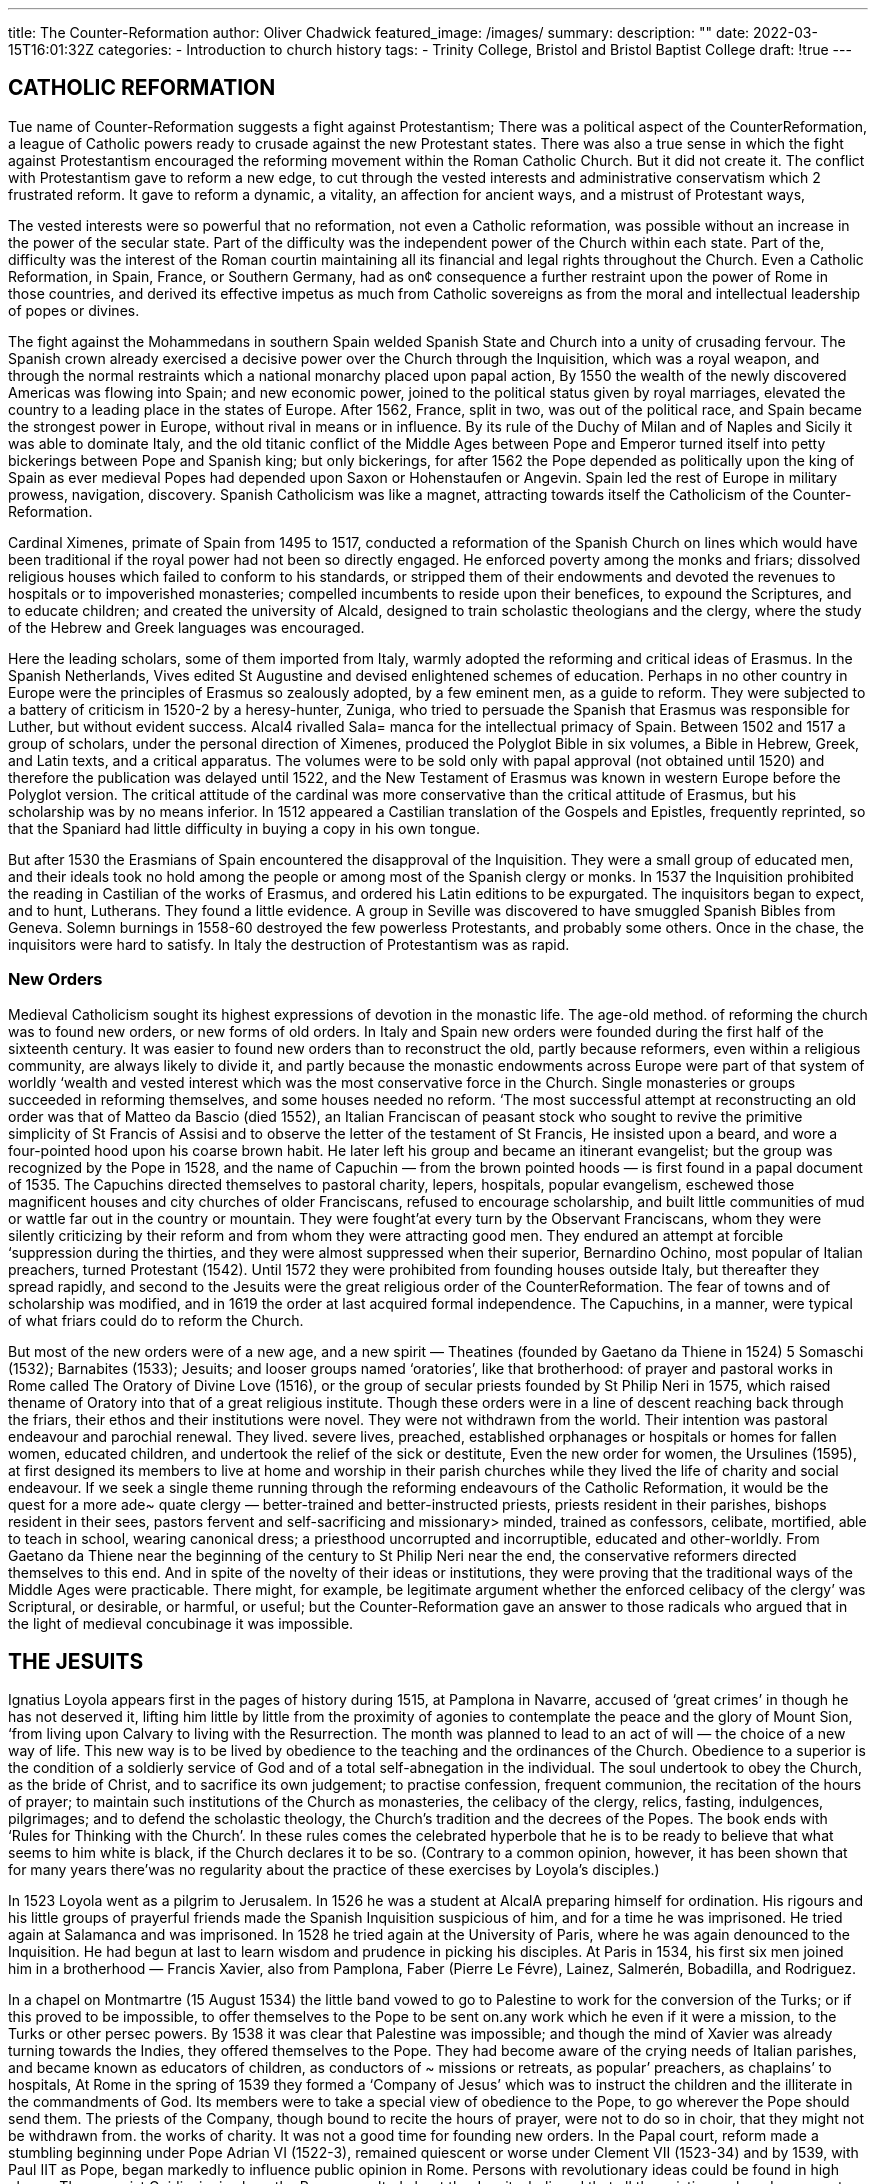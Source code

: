 ---
title: The Counter-Reformation
author: Oliver Chadwick
featured_image: /images/
summary: 
description: ""
date: 2022-03-15T16:01:32Z
categories: 
  - Introduction to church history
tags:
  - Trinity College, Bristol and Bristol Baptist College
draft: !true
---

## CATHOLIC REFORMATION

Tue name of Counter-Reformation suggests a fight against
Protestantism; There was a political aspect of the CounterReformation, a league of Catholic powers ready to crusade
against the new Protestant states. There was also a true
sense in which the fight against Protestantism encouraged
the reforming movement within the Roman Catholic
Church. But it did not create it. The conflict with Protestantism gave to reform a new edge, to cut through the vested
interests and administrative conservatism which 2
frustrated reform. It gave to reform a dynamic, a vitality, an
affection for ancient ways, and a mistrust of Protestant ways,

The vested interests were so powerful that no reformation,
not even a Catholic reformation, was possible without an
increase in the power of the secular state. Part of the difficulty was the independent power of the Church within each
state. Part of the, difficulty was the interest of the Roman
courtin maintaining all its financial and legal rights throughout the Church. Even a Catholic Reformation, in Spain,
France, or Southern Germany, had as on¢ consequence a
further restraint upon the power of Rome in those countries,
and derived its effective impetus as much from Catholic
sovereigns as from the moral and intellectual leadership of
popes or divines.

The fight against the Mohammedans in southern Spain
welded Spanish State and Church into a unity of crusading
fervour. The Spanish crown already exercised a decisive
power over the Church through the Inquisition, which was
a royal weapon, and through the normal restraints which a
national monarchy placed upon papal action, By 1550 the
wealth of the newly discovered Americas was flowing into
Spain; and new economic power, joined to the political
status given by royal marriages, elevated the country to a
leading place in the states of Europe. After 1562, France,
split in two, was out of the political race, and Spain became
the strongest power in Europe, without rival in means or
in influence. By its rule of the Duchy of Milan and of
Naples and Sicily it was able to dominate Italy, and the old
titanic conflict of the Middle Ages between Pope and
Emperor turned itself into petty bickerings between Pope
and Spanish king; but only bickerings, for after 1562 the
Pope depended as politically upon the king of Spain as ever
medieval Popes had depended upon Saxon or Hohenstaufen
or Angevin. Spain led the rest of Europe in military prowess, navigation, discovery. Spanish Catholicism was like a
magnet, attracting towards itself the Catholicism of the
Counter-Reformation.

Cardinal Ximenes, primate of Spain from 1495 to 1517,
conducted a reformation of the Spanish Church on lines
which would have been traditional if the royal power had
not been so directly engaged. He enforced poverty among
the monks and friars; dissolved religious houses which failed
to conform to his standards, or stripped them of their endowments and devoted the revenues to hospitals or to impoverished monasteries; compelled incumbents to reside
upon their benefices, to expound the Scriptures, and to educate children; and created the university of Alcald, designed
to train scholastic theologians and the clergy, where the
study of the Hebrew and Greek languages was encouraged.

Here the leading scholars, some of them imported from
Italy, warmly adopted the reforming and critical ideas of
Erasmus. In the Spanish Netherlands, Vives edited St
Augustine and devised enlightened schemes of education.
Perhaps in no other country in Europe were the principles
of Erasmus so zealously adopted, by a few eminent men, as
a guide to reform. They were subjected to a battery of
criticism in 1520-2 by a heresy-hunter, Zuniga, who tried
to persuade the Spanish that Erasmus was responsible for
Luther, but without evident success. Alcal4 rivalled Sala=
manca for the intellectual primacy of Spain. Between 1502
and 1517 a group of scholars, under the personal direction
of Ximenes, produced the Polyglot Bible in six volumes, a
Bible in Hebrew, Greek, and Latin texts, and a critical
apparatus. The volumes were to be sold only with papal
approval (not obtained until 1520) and therefore the publication was delayed until 1522, and the New Testament of
Erasmus was known in western Europe before the Polyglot
version. The critical attitude of the cardinal was more conservative than the critical attitude of Erasmus, but his
scholarship was by no means inferior. In 1512 appeared a
Castilian translation of the Gospels and Epistles, frequently
reprinted, so that the Spaniard had little difficulty in buying
a copy in his own tongue.

But after 1530 the Erasmians of Spain encountered the
disapproval of the Inquisition. They were a small group of
educated men, and their ideals took no hold among the
people or among most of the Spanish clergy or monks. In
1537 the Inquisition prohibited the reading in Castilian
of the works of Erasmus, and ordered his Latin editions to
be expurgated. The inquisitors began to expect, and to hunt,
Lutherans. They found a little evidence. A group in Seville
was discovered to have smuggled Spanish Bibles from
Geneva. Solemn burnings in 1558-60 destroyed the few
powerless Protestants, and probably some others. Once in
the chase, the inquisitors were hard to satisfy. In Italy the
destruction of Protestantism was as rapid.

### New Orders

Medieval Catholicism sought its highest expressions of
devotion in the monastic life. The age-old method. of reforming the church was to found new orders, or new forms
of old orders. In Italy and Spain new orders were founded
during the first half of the sixteenth century. It was easier to
found new orders than to reconstruct the old, partly because
reformers, even within a religious community, are always
likely to divide it, and partly because the monastic endowments across Europe were part of that system of worldly
‘wealth and vested interest which was the most conservative
force in the Church. Single monasteries or groups succeeded
in reforming themselves, and some houses needed no reform.
‘The most successful attempt at reconstructing an old order
was that of Matteo da Bascio (died 1552), an Italian Franciscan of peasant stock who sought to revive the primitive
simplicity of St Francis of Assisi and to observe the letter of
the testament of St Francis, He insisted upon a beard, and
wore a four-pointed hood upon his coarse brown habit. He
later left his group and became an itinerant evangelist; but
the group was recognized by the Pope in 1528, and the
name of Capuchin — from the brown pointed hoods — is
first found in a papal document of 1535. The Capuchins
directed themselves to pastoral charity, lepers, hospitals,
popular evangelism, eschewed those magnificent houses and
city churches of older Franciscans, refused to encourage
scholarship, and built little communities of mud or wattle
far out in the country or mountain. They were fought’at
every turn by the Observant Franciscans, whom they were
silently criticizing by their reform and from whom they were
attracting good men. They endured an attempt at forcible
‘suppression during the thirties, and they were almost suppressed when their superior, Bernardino Ochino, most
popular of Italian preachers, turned Protestant (1542).
Until 1572 they were prohibited from founding houses outside
Italy, but thereafter they spread rapidly, and second to the
Jesuits were the great religious order of the CounterReformation. The fear of towns and of scholarship was
modified, and in 1619 the order at last acquired formal
independence. The Capuchins, in a manner, were typical of
what friars could do to reform the Church.

But most of the new orders were of a new age, and a new
spirit — Theatines (founded by Gaetano da Thiene in 1524) 5
Somaschi (1532); Barnabites (1533); Jesuits; and looser
groups named ‘oratories’, like that brotherhood: of prayer
and pastoral works in Rome called The Oratory of Divine
Love (1516), or the group of secular priests founded by St
Philip Neri in 1575, which raised thename of Oratory into
that of a great religious institute. Though these orders were
in a line of descent reaching back through the friars, their
ethos and their institutions were novel. They were not withdrawn from the world. Their intention was pastoral endeavour and parochial renewal. They lived. severe lives,
preached, established orphanages or hospitals or homes for
fallen women, educated children, and undertook the relief
of the sick or destitute, Even the new order for women, the
Ursulines (1595), at first designed its members to live at
home and worship in their parish churches while they lived
the life of charity and social endeavour. If we seek a single
theme running through the reforming endeavours of the
Catholic Reformation, it would be the quest for a more ade~
quate clergy — better-trained and better-instructed priests,
priests resident in their parishes, bishops resident in their
sees, pastors fervent and self-sacrificing and missionary>
minded, trained as confessors, celibate, mortified, able to
teach in school, wearing canonical dress; a priesthood uncorrupted and incorruptible, educated and other-worldly.
From Gaetano da Thiene near the beginning of the century
to St Philip Neri near the end, the conservative reformers
directed themselves to this end. And in spite of the novelty
of their ideas or institutions, they were proving that the
traditional ways of the Middle Ages were practicable. There
might, for example, be legitimate argument whether the
enforced celibacy of the clergy’ was Scriptural, or desirable,
or harmful, or useful; but the Counter-Reformation gave an
answer to those radicals who argued that in the light of
medieval concubinage it was impossible.

## THE JESUITS

Ignatius Loyola appears first in the pages of history during
1515, at Pamplona in Navarre, accused of ‘great crimes’ in
though he has not deserved it, lifting him little by little from
the proximity of agonies to contemplate the peace and the
glory of Mount Sion, ‘from living upon Calvary to living
with the Resurrection. The month was planned to lead to an
act of will — the choice of a new way of life. This new way is
to be lived by obedience to the teaching and the ordinances
of the Church. Obedience to a superior is the condition of a
soldierly service of God and of a total self-abnegation in the
individual. The soul undertook to obey the Church, as the
bride of Christ, and to sacrifice its own judgement; to practise confession, frequent communion, the recitation of the
hours of prayer; to maintain such institutions of the Church
as monasteries, the celibacy of the clergy, relics, fasting,
indulgences, pilgrimages; and to defend the scholastic theology, the Church’s tradition and the decrees of the Popes.
The book ends with ‘Rules for Thinking with the Church’.
In these rules comes the celebrated hyperbole that he is to
be ready to believe that what seems to him white is black,
if the Church declares it to be so. (Contrary to a common
opinion, however, it has been shown that for many years
there'was no regularity about the practice of these exercises
by Loyola’s disciples.)

In 1523 Loyola went as a pilgrim to Jerusalem. In 1526
he was a student at AlcalA preparing himself for ordination.
His rigours and his little groups of prayerful friends made
the Spanish Inquisition suspicious of him, and for a time he
was imprisoned. He tried again at Salamanca and was
imprisoned. In 1528 he tried again at the University of
Paris, where he was again denounced to the Inquisition. He
had begun at last to learn wisdom and prudence in picking
his disciples. At Paris in 1534, his first six men joined him
in a brotherhood — Francis Xavier, also from Pamplona,
Faber (Pierre Le Févre), Lainez, Salmerén, Bobadilla,
and Rodriguez.

In a chapel on Montmartre (15 August 1534) the little
band vowed to go to Palestine to work for the conversion of
the Turks; or if this proved to be impossible, to offer themselves to the Pope to be sent on.any work which he
even if it were a mission, to the Turks or other persec
powers. By 1538 it was clear that Palestine was impossible;
and though the mind of Xavier was already turning towards
the Indies, they offered themselves to the Pope. They had
become aware of the crying needs of Italian parishes, and
became known as educators of children, as conductors of ~
missions or retreats, as popular’ preachers, as chaplains’ to
hospitals, At Rome in the spring of 1539 they formed a
‘Company of Jesus’ which was to instruct the children and
the illiterate in the commandments of God. Its members
were to take a special view of obedience to the Pope, to go
wherever the Pope should send them. The priests of the
Company, though bound to recite the hours of prayer, were
not to do so in choir, that they might not be withdrawn from.
the works of charity.
It was not a good time for founding new orders. In the
Papal court, reform made a stumbling beginning under
Pope Adrian VI (1522-3), remained quiescent or worse
under Clement VII (1523-34) and by 1539, with Paul IIT
as Pope, began markedly to influence public opinion in
Rome. Persons with revolutionary ideas could be found in
high places. The canonist Guidiccioni, whom the Pope
consulted about the Jesuits, believed that all the existing
male orders except four (perhaps except one) should be ©
suppressed, At last, on 27 September 1540, the Society was
established by a Bull entitled Regimini militantis ecclesiae,

The Society was in’ no sense designed to be a weapon for
fighting the Protestants. Nor at first had it any reputation
for intransigence. The Bull of 1540 declared its object to be
the propagation of the faith, and the phrase ‘propagation
and defence’ of the faith was not added till 1550. Nor was it
in origin an autocratic society. Ignatius himself was less
autocratic by temperament than John Wesley. But between
1540 and 1555 the Society grew so rapidly in numbers,
influence, and range of activities that it could only be
directed, perhaps could only have been held together, by a
strong hand at the centre. And’ while Ignatius was not
temperamentally an autocrat, and would probably have
been content if another had governed the society which he
had founded, he stamped it with his own religious ideals
and therefore with the virtue of obedience at the centre of
its devotional life. The rule of obedience taught in The
Spiritual Exercises was not new. It may be paralleled in the
rules of St Francis of Assisi, and its origins go back to the’
Rule of St Benedict and beyond. Yet he succeeded in imparting into his Society an atmosphere of religious obedience
which easily fitted the autocratic constitution desirable for
practical reasons, and which culminated in the special
promise of obedience made to the Pope by fully professed
members of the Society.

They intended to be a society of priests ministering to the
heathen and the poor, and especially educating the children
or the illiterate. Ignatius spent much energy in resisting the
tendency of his more devotional followers to turn the
society into a conventional, even amore contemplative, order.
They established orphanages, houses for prostitutes, schools,
centres of poor relief, in Sicily even a kind of banking
institute for destitute peasants. Others among the new
orders modified the obligation of the religious to say the
offices in choir, but Ignatius carried this to a revolutionary
abolition. There should be no common recitation of the
office; thus the oldest obligation of the monastic community
disappeared.

It is interesting to observe the balance with which the
mature Ignatius, once a zealot and ascetic extremist, ruled
his order. Though he maintained a severe and austere life
for himself, he would allow no one to practise discipline so
strenuously as to harm his health. He would even force
some young ascetic, discovered to have been fasting beyond
the rule, to eat a meal in his presence. His men were to be
fit for hard work in the world. The success of the Jesuits
sprang largely from this readiness to adjust the old ideals of
the monks to the needs of the new generation.

The hierarchy of the order was complex. The novitiate,
lasted two years instead of one, and was different from the
old enclosed novitiates in containing a period of work ina
hospital and a barefoot pilgrimage. Then the novice took
the simple vows of poverty, obedience, and chastity, and
passed into the ‘scholasticate’, where he received a severe
course of higher education, and might be received-at the end
into full profession of vows and membership of the Society.
If received, he could later be allowed to take a fourth vow,
that of personal obedience to the Pope; and those ‘professed
of the fourth vow’ were the governing body of the Society.
They were not numerous — in 1556 they were only 43 in
number, out of 1,000 members. This governing body was
summoned only to elect a General or at the will of the
General (except in exceptional circumstances where the
General was insane or incapable), and the General: held
office for life, restricted only by the advice of four elected
assistants. The constitution in theory attributed no more
power to the General, and exacted no more obedience from
the fathers, than some medieval orders. But the old abbot
had been limited by custom and enclosure and a body of
tradition and a written rule, whereas the Jesuit General was
administering a new body which needed strong government
to control its rapid expansion and harmonize its various
activities.

Their work became diverse as their numbers grew. The
mission to the heathen was not allowed to drop — perhaps,
indeed, it always remained as primary to the Society as
were the struggles against the heretics. On 7 April 1541
Francis Xavier, with three Jesuit companions, embarked at
Lisbon for the Indies. He was the first of a long line of
missionaries to the Indies and the Americas.

In 1540 the Society was still a little group, primarily for
education and pastoral work among the poor. By 1556,
when Ignatius died, it had more than 1,000 members and
had become one of the powerful forces in the Catholic
world, by its ministry not to the poor but to the upper ranks.
This happened chiefly through its hold upon higher education. It began by teaching the urchins of the Roman slums.
It ended by teaching princes and princesses.

The Franciscans had begun by a ministry to the poor and
had soon produced professors at the university. The parallel
extension of the Jesuit work was less of a change than among
the Franciscans. Education of children, to be effective, must
lead them upwards. The primary school cannot be efficient
unless the secondary school is efficient, and the secondary
school will not be efficient unless the university is efficient.
The first Jesuit secondary school was opened at Messina in
1548. The good sense of Ignatius exacted modern methods,
fresh air and exercise, admirable teaching of Latin in the
spirit of the Renaissance, care of good manners. Soon they
were educating the upper classes of Catholic Europe. And
meanwhile, colleges were founded in university after university, the first at Padua in 1542, the chiefat Rome in 1551.
The Company of Jesus became a teaching order, the leading
body engaged in the higher education of Catholics, And
since its educational methods were effective, more effective
than any other methods in contemporary Europe, it found
itself educating aristocrats and kings. The association of the
Jesuit with the Catholic court, an association to be perilous
to both sides, was founded upon intelligent schoolmastering.

The Jesuits in Germany

Teaching the Catholic faith in the universities, they were
brought into direct controversy with the swiftly spreading
influence of the Protestant divines. Their own plan of
reform encountered notions of Reform, and those notions
in absolute conflict with their ideals of obedience to the Holy
Roman Church, Their study of theology was first for
pastoral uses, then for controversial uses, and finally it
became an end in itself, an academic discipline. Ignatius,
despite painful diligence, was never a scholar. But two of his
original six, Lainez and Salmerén, rapidly gained a place
among the leading theologians of Catholic Europe and were

 

 
 

The Counter-Reformation
among the Pope’s more stalwart defenders at the Council of
Trent. And from the moment (1542) that Jesuit Fathers
were summoned by Catholic bishops to work in Southern
Germany, they found that they were at once leading
resistance to Protestant thought and seeking to confute
Protestant theologians. In 1549 they began to teach at the
Bavarian University of Ingolstadt, henceforth their German
base. In 1552 the German college was founded in Rome;
and from that time Ignatius regarded the battle against
heresy as a primary task of his Company. He was succeeded’
as General by Lainez, the ablest theologian and controversialist among the early members,

For in 1555 sober men thought that the conservative
cause in Germany was lost. Protestantism was still spreading
in the Catholic lands like Austria, Bavaria, and Bohemia.

It had been difficult for the old theologians to resist the
new theologians, except at the most superficial level of
controversy. John Eck, by his cleverness, produced little
handbooks which scored points against the Protestants. But
at a deeper level the learned divines had been on the side
of Reform, The universal belief that reform was necessary,
the aridity and staleness of the older scholastic tradition, its
fruitlessness in a world dominated by the insights of humanism, the second-rate quality of many of the defenders ~ these
rendered the traditionalist apologetic scanty and unconvincing, during the first forty years of reform. There were
exceptions; Spanish friars like Alfonso a Castro or Dominic
Soto were already in the forties and fifties creating a new
apologetic towards Protestantism. But as scholarship improved and confidence returned, as the theologians found
much common ground with the Protestants in the study of
the Bible and of the ancient Church, the controversy be
came less unequal. The conservatives discovered how in the
new world they could defend the old ways, and were sometimes surprised to find that the old ways were defensible.

In Germany the Catechism of the Jesuit Peter Canisius
(published in 1555) is a mark of this changing atmosphere.
It was written in a style to be understood, it was lucid and
attractive and supported by Biblical texts, it was not (as a
catechism by Eck would have been) armed to the teeth
against assailants. It was an uncontroversial statement of the
Catholic faith, and won praise even among Protestant
divines. Canisius toured the Catholic south, stirring the
princes to the defence of their religion, disputing and preaching, founding colleges and institutions. For much of the
century even informed Germans supposed that the founder
of the Jesuits was Canisius.

It should not be forgotten that controversial disputations
or pamphlets formed one of the least important parts of the
battle against the Protestants. The only way to counter the
Protestants was to reform the Church. In the Bavaria of
1550, for example, all the old abuses were continuing, and
continuing in spite of a pious prince. The clergy were often
illiterate, the monasteries often like country inns, the vicarages commonly contained a concubine and numerous
progeny, there were many drunken priests. This was the
condition which invited the Reforming ideals from the
north to spread southward, and some of the Bavarian middle
class were already affected by the teaching of the Lutherans
or of the Anabaptists. The only way to stem the tide was to
reform the Church. It was pastoral endeavour as well as
militant antagonism which was at the base of the CounterReformation advance in South Germany, ‘The best way to
fight the heretics is not to deserve their criticisms,’ said the
nuncio Bonomi in 1585, But this pastoral endeavour was an
action of the state. In Bavaria the pious prince Albert summoned Jesuits to his aid and reformed the parishes of his
duchy with a soldierly severity. And to expel heretics or
destroy Anabaptists or burn false books was for every Catholic sovereign a part of his endeavours to reform his parishes.

## CONTARINI AND CARAFFA

The Protestants - Luther, Henry VIII (if he was a Protestant), Calvin ~ appealed to a future General Council of
the Church. The memory of the fifteenth-century councils
was still potent. The most traditional of reformers looked to
a General Council to reform the Church in head and members and, after the German revolt, to bring peace. The difficulty lay in the question when a General Council was free,
who might attend it, and what might be its agenda. Papal
divines held that the Pope alone had the canonical right to
summon a General Council. Protestant divines could not
expect, or did not expect, fair dealing at a Council summoned and arranged by their principal opponent. A
moderate peacemaker, like the Emperor Charles V, was
confronted with the formidable and unlikely task of summoning, or causing to be summoned, a Council which
sensible men upon either side would recognize to be a true
Council, of an authority and prestige comparable with the
great Councils of the primitive Church.

Many moderates, especially in Germany, were passive in
the growing schism because they looked for remedy to a
future Council. They might not want Luther, but they
wanted reform, and they suspected the Popes of failing to
call a Council because they wished not to be reformed. The
Germans wanted ‘a free Christian Council in German
lands’. By ‘free’, most Germans meant that it must be independent of the papacy. The Emperor Charles V wished the
Council to meet in Germany, partly because he was a good.
Catholic and partly because he wanted and needed a
united Germany.

The Pope and his advisers followed their predecessors of a
century before in eyeing with suspicion and fear any Council
which a German Emperor, however Catholic, might convoke. Their fear sprang as much from the fact that the vested
interests of the papal court were afraid of the ‘reform in head
and members’ on which everyone was theoretically agreed,
as from the memory that any General Council raised constitutional hindrances to the freedom of papal action. They
remembered how the Council of Basle had lectured. the
popes like a nagging wife. They remembered how the
Council of Constance had deposed popes'and elected a new
pope. They’ feared that'a General Council outside their
control would conduct a revolution in which Catholicism
would be transformed and the See of Rome swept into
insignificance. They admitted that sooner or later a Council
‘must be held, but they were determined that 
should be under the presidency of the Pope or his legates,
should be held in the traditional manner’ with bishops
attending, and should be as immediately under the direction of the Pope as the Lateran Council of 1512-17. They
thought that the popes were capable of reforming the
Church by papal decree, so far‘as it needed reform. If a
Council could not be avoided, it should be held at Rome or
in the papal dominions. They sometimes believed that no
new decrees were needed, and that the nations needed only
to enforce the existing canon law. ‘What is the point of a

Paul III Farnese (Pope 1534-49) was the Pope who
recognized that a General Council must willy nilly be summoned, and abandoned the policy of his predecessors that
a Council must at all costs be avoided lest Rome perish in
the ensuing constitutional conflict. In his personal habits
Paul was no great example of a reformed Pope, for he
suffered from a numerous and avaricious family. But reformed or not, he was convinced by the urgent need to
reform the Church from within. And his performance was
courageous. Though he elevated a nephew aged fourteen
to be a Cardinal and sent the red hat to his school, he also
elevated several Catholic leaders of reforming zeal or
humanist sympathy: Fisher, Contarini, Sadoleto, Caraffa,
Pole. The reformers were given an immediate opening:
In 1536 he appointed a commission of nine — including
Sadoleto, Caraffa, Contarini, and. Pole —- to produce.a
memorandum on reform. In 1537 they issued a Report ofa
Select Committee... on Reforming the Church (Consilium de
Emendanda Ecclesia). They recommended that residence be
made compulsory, that a certain standard should) be
exacted of persons to be admitted to benefices. Though they
were oddly silent upon ignorance and the need of education,
they recognized the peril in indulgences and superstitious
devotions. They were unpalatably frank in their denunciations of monastic abuses, the misuse of episcopal authority,
the avarice and irresponsibility of the cardinals, the prostitutes in the city of Rome, and the claims of extreme canonists that the Pope, even if he sold benefices, could not commit simony. Unpalatably frank, for the text soon leaked out:
and was published by Protestants in Germany. A picture
was circulated of three cardinals sweeping a church with
foxes’ tails instead of brooms.

The Catholic Church was no monolithic uniform structure. The medieval Church contained a wide range of
opinion, and now the Pope found himself pressed by two
different schools. Everyone agreed upon reform. But must
reform mean an approximation towards the Protestants,
conciliation and concession, an allowing of clerical marriage
or the cup to the laity, an eschewing of the admitted abuses
of the doctrine of merit by encouraging a more Scriptural
teaching of justification by faith? Or was reform rather to
be obtained by fighting the Protestants, refusing all concession, developing the unprotestant elements of devotion in
the medieval tradition, strengthening the authority of the
hierarchy?

The history of the Counter-Reformation is in part the
history of the triumph of the conservatives and the militant
over the conciliatory and the liberal.

Among the cardinals elevated by Paul III and among the
authors of the Consilium de Emendanda Ecclesia, two have been.
seen as symbols of the rival schools: Cardinal Contarini
who patronized the early Jesuits, and Cardinal Caraffa who
organized the Theatines. Contarini footnote:[Despite many histories, he had not been a member of the Oratory of Divine Love at Rome.]
 studied. philosophy
among the humanists, was then a civil servant in the city of
Venice, attending the famous 1521 Diet of Worms as the
Venetian ambassador, and was still a layman when Pope
Paul III made him a cardinal in 1535. Humane and
courteous, he was for seven years the guide and inspirer of
the Catholic Reformation. He believed that the Protestants
had a measure of truth in their pleas upon merit, and to
express the doctrine of justification he was ready to find
formulas which would satisfy both Protestant and Catholic.
He believed that the traditional abuses, even the highest,
even the abuses of the Roman Curia, must be ended.

### Colloquy of Ratisbon, 1541

The policy of conciliation reached its climax in the Colloquy
of Ratisbon in 1541. There Contarini, accompanied by the
most moderate of German Catholic divines, and possessing
vague but liberal-sounding instructions from Pope Paul III,
sat round a table with the most moderate of German
Protestant divines, Melanchthon and Bucer. Contarini
‘exceeded his instructions. The ‘Pope demanded that the
supremacy of the Pope must be recognized at the outset.
Contarini saw that tlie demand /would wreck the conference,
and postponed it to the last item on the agenda. John Eck,
who though no moderate was attending the conference,
caused trouble to the pacific programme but was at last
brought to heel. And under Contarini’s leadership the
conference attained the astonishing success of agreement
upon the doctrine of justification by faith.

Moderate men who engage in ecumenical conferences
need to remember that not all the members of their respective churches are moderate men. Luther was suspicious
when he heard what was happening. He found the agreement incredible. In Rome Cardinal’ Caraffa protested
bitterly against the theological betrayal. The French king,
Francis I, suddenly afraid that the Emperor Charles’ V
might succeed in uniting Germany on the basis ofa religious
peace at Ratisbon, protested with equal vehemence against
the concessions. The German Catholics of the right wing
thought that concession was illusory, and must go further,
to intolerable limits if it was to satisfy the Lutherans.
Meanwhile the conference at Ratisbon was itself breaking
down upon the article of transubstantiation, which Contarini could not abandon and the Protestants could not
accept. Pope Paul III declared that he would not tolerate
ambiguous formulas, and the opportunity of peace had gone.

In Italy Cardinal Contarini found himself everywhere
rumoured to be a heretic. He died in the next year, 1542.

The failure of Contarini opened the way to the opposing
party, Reconciliation was now believed to be a mirage, and
the proper policy for the Church was to define its doctrine
and condemn error more precisely.

In the same year that Contarini was at Ratisbon, Caraffa
recommended the Pope to found a new and powerful
Inquisition into heresy. He and his school believed that the
way to purify Catholicism was by assaults upon heresy, and
that the policy of conciliation was encouraging the growth
of heresy. A small but distinguished crop of Italian conversions to the Protestants during 1542, including the famous
Bernardino Ochino of the Capuchins and Peter Martyr
Vermigli of the Augustinians, lent substance to the belief,
The Roman Inquisition was founded by a Bull (Licet’ ab
initio) of 21 July 1542, appointing six cardinals (including
Caraffa) as inquisitors-general and subjecting all Catholics
to their authority. They were given power to imprison on
suspicion, to confiscate property, and to execute the guilty,
while the power of pardon was reserved to the Pope.
Caraffa would not wait for a grant from the papal treasury,
but bought a house which he fitted with offices and dunworld;
a difference not dependent upon the contrast of the
‘individual:personalities. By 1559 the Catholic Reformation,
so'hopelessly longed. for by godly men throughout the past
idecades, had at last attained power in Rome. It is true that
individuals governed and directed the change. But it is not
‘only a:contrast of individuals..It would have: been almost
unthinkable for the Pope of 1459 to be elected in 1559, or
vice versa. On the one side is a world of Italian Renaissance:
gay, humane, corrupt, reasonably content with the old
ways and the old abuses, still thinking of crusades against
the Saracens when it thought of crusades at all, valuing the
ascetic life deeply but regarding the ascetics as men to be
admired rather than imitated by the world. On the other
side is a world in earnest: seeking discipline and order, not
only admiring the friars but wanting the Church to conform
to the ascetic or puritan pattern, suspicious of nudes and
pagan statues, fiercely struggling to diminish or eradicate
'the venality of church administration.

The atmosphere of religious, moral, and intellectual life
was being transformed. Bishops who had once been tranquil
in their non-residence now issued circulars denouncing nonresidence. Secretaries who once drafted the seamier docu‘ments of the indulgence traffic were now loud in denouncing
the abuses of the indulgence. Humanists who once hired
their pens to immoral literature were not ashamed to
publish books of devotion. In the fifteen-fifties some of
them still inserted pagan phrases or legends into their
writings to the Pope, but the phrases now looked strange.
Peter Aretino had lived in a kind of harem at Venice and
made money out of writing obscenities and panegyrics,
While the Counter-Reformation triumphed, he engaged
in writing ascetic books, acquired a reputation for pious
fervour and hatred of heretics, and died in 1556 as a
Chevalier of St Peter, asserting with brazen effrontery that
he had refused the offer of a cardinal’s hat.

Learned Italy was returning to the piety of the Church;
Italian poets were turning to sacred poetry, Italian artists
to devout practice. And not only in Italy was the atmosphere changing. The Portuguese Inacio de’Azevedo was the
son of a priest, the grandson of a bishop, the son and the
grandson. of nuns. When he learned of his birth, he held it
to be a fourfold sacrilege, believed himself called to a life
of sacrificial reparation; joined the Society of Jesus and its
Brazilian mission, and was murdered by pirates in midAtlantic. The wave of moral severity, which in another
part of Europe was creating puritanism, was now strengthening the hand of the Catholic reformers,

## THE COUNCIL OF TRENT

The Council of Trent is important, in the first place,
because it failed to meet until 1545. ee
The Cardinals, if they must have a Council, wanted it at
ee The Emperor Charles V was determined to havea
il in Germany. For long years papal diplomacy was
directed to securing that a Council never rk The legate
Aleander offered welcome advice to Pope Clement VII:
‘Never offer a Council, never refuse it directly. On the
contrary, show you are willing to comply with the request,
but stress the difficulties in the way. Thus you will be able to
ward it off.’ ‘Commit yourself to nothing,’ the legate
Cervini warned Pope Paul III at the eleventh hour, ‘until
itis agreed that the Pope is absolute master of the Council.”
The postponement, perhaps a fatal postponement for ©
Christendom, was made easier because Charles V was
usually at war with the King of France. France, fearing a
united Germany, feared a General Council. The French
king was almost as anxious as the Roman cardinals to put
off the Council indefinitely. After repeated false starts under
Pope Paul III, who saw that the danger in not summoning
was now greater than the danger in summoning, the
Council was at last enabled to meet in 1545, because the
Emperor and the French king signed the Peace of Crépy
in 1544, containing a’ secret Clause’ whereby King’ Francis
* pledged himself to further the Emperor's plans for a Council.
~~ As early as 1524 the name of Trent was mentioned as a
" possible site: a little town on the south side of the Alps and
“the Brenner pass, under the rule of a Catholic bishop, ‘in
“Italy, easy of access to Italian bishops, and yet also within:
the Holy Roman Empire and therefore complying with the
‘German demand that the Council must meet ‘in German
lands’.
The Council of Trent opened after an infinity of delays
~ upon 13 December 1545, with only twenty-eight bishops
present. The Emperor and the Pope wanted the Council
to perform different functions. The Emperor hankered for
religious peace in Germany, by reforming the abuses and
corruptions of the Church and by giving to the Lutherans.
} certain concessions, like the marriage of the clergy and
we “communion in both kinds. He therefore desired the Council
to attend to the questions of discipline and leave the
p questions of doctrine, which his experience of divines led
him to think insoluble. The Pope on the contrary instructed
his legates, who presided, that the Council must first treat
the questions of doctrine. It was therefore agreed that
doctrine and discipline should be treated in parallel. But
of the three sessions during which the Council sat (1545-8,
1551-2, 1562-3) the first was chiefly concerned with the
doctrinal definitions believed needful upon the questions
in controversy with the Protestants, and the last was chiefly
concerned with those efforts at disciplinary regulation and
correction which the traditionalists meant when they used
the word reform.
The Fathers of the Council felt no obligation to be
' tender to the Protestants. In the session of 1545-8 they were!
mainly from areas unaffected by Protestant ideas, and they’
wished to condemn what appeared to them to be erroneous
‘doctrines. Confronted by the doctrine of justification by
faith alone, they declared that faith alone was not sufficient!
for justification, but must be accompanied by hope and
love. Confronted by the Protestant appeal to the Scripture,
they declared that unwritten traditions and Scripture were
to be received with equal reverence, Confronted by. the
Protestant declaration that the sacraments of the Gospel
were three or two in number, they affirmed that the sacraments were neither more nor less than seven. Protestant
scholars believed that the Hebrew Bible was the source of
the authentic text, and therefore putithé Greek apocrypha
upon one side as instructive for morals but uncanonical
(the question had never been settled by the medieval
theologians), The Fathers of Trent declared that the Latin
Vulgate was the canonical and sacred text. The Protestant
divines believed that the doctrine of a repeated sacrifice of
Calvary in the mass, a doctrine which they attributed too
sweepingly to the Catholic divines,-was perilous and unscriptural; and they abolished ‘private masses’ root
and branch. The Fathers of Trent declared that in the
mass there was a truly propitiatory sacrifice of Christ, and
commended those masses at which the priest alone communicated. The Protestants contended that the liturgy
should be in a language understood by the people. The
bishops declared that the mass should normally continue
to be in Latin.

These definitions or decisions effectively ended the hopes
of the Emperor and other moderates’ that the Council
might seek a measure of reconciliation with the Protestants.
It is not to be denied that the fear of Protestantism led the
bishops towards direct confutation of its doctrines. There
were rumours in the Council, from time to time, that
Protestant armies were marching upon Trent. The bishops
sometimes felt themselves to be legislating under an imminent threat from heretical force. In 1552 a Protestant
army under Maurice of Saxony was but a few hours’
march from Trent, and the Council hastily adjourned. But
it should be observed that the doctrinal decrees of Trent,
because they were sometimes given a polemical tone,
sounded more hostile to the Protestants than they really
were, In the early sessions of the Council, when’ the most:
‘momentous ‘of the doctrinal’ decrees were’ passed, the
numbers of bishops present (about sixty) was still compara‘tively small. But even within this number, there was
sufficient variety of opinion to illustrate the diversities of
medieval theology. One bishop, Nacchianti of Chioggia, even
believed that all things necessary to salvation are contained.
in Scripture, and protested his right to continue to believe
this until the Council declared otherwise. The bishops of.
‘Trent, in framing their decrees, needed to allow a breadth,
which men of diverse opinions could accept as the authentic
teaching of the Catholic Church, The decrees of Trent were
‘framed with care; their language was designed to allow
more liberty of opinion than their Protestant critics
believed. The care with which they were framed has only
been fully evident during the twentieth century. During the
last fifty years the Gérres Society has been engaged in
publishing the minutes of the debates and discussions
which lay behind the formal promulgation of the canons,
One example will suffice: the decree of 8 April 1546 upon
the canonical Scriptures. Later critics of the Council
contended that this decree elevated tradition into a second.
source of revelation, outside and independent of Scripture:
an unwritten word spoken by Christ to his apostles and
guaranteed by its acceptance in the Catholic Church.
Many defenders of the Counter-Reformation understood
the decree in this way. But the minutes of the discussion
show that, if the decree is patient of that interpretation,
it was not intended by all the disputants. Some bishops
would have liked all the ‘traditions’ of the Holy Roman}
Church to be declared sacred. Other bishops felt that
this was too generalized; that the only traditions which}
could claim this sacredness were ‘apostolic’ traditions,
traditions handed down in the Church from apostolic times.
Tt was suggested that a list of apostolic traditions might be
framed in the canon; and this was rejected on the ground
that a list might unwittingly omit an apostolic tradition and
thereby cause. Christians.to neglect or repudiate it. The
clause was therefore framed to sanctify only traditions
‘which have always been maintained in the Catholic
Church’ ; and it is clear that some. of those who framed it
were thinking not of an unwritten heritage of doctrine but
of certain practices, like the keeping of Sunday or the
baptism of infants. Though the decree was intentionally
directed against. certain beliefs of Protestants, it .was less
hostile to the Protestant doctrines. than was afterwards
believed. And the same measure of diversity may be found
among other decrees, even those on the eucharistic sacrifice
or justification by faith,

Yet it is certain that the immediate effect was calamitous
for the programme of the peace-makers.

In October and November 1551, after a period when
Pope and Emperor were in. vehement conflict, Lutheran.
representatives at last arrived at Trent to prepare the way
for their theologians. They refused, to participate in the
Council unless. the bishops would begin to discuss the
questions of doctrine again from the beginning and regard
as null all the decisions which had. been. taken. Understandably ; and it is equally understandable that the papal
legates and the bishops should have rejected the suggestion
with warmth. By the word Council, the two sides meant
different assemblies. One assembly at Trent could not serve
for both.

The Council was not under the immediate control of the
Pope, who never came to it. His legates presided and
teceived frequent communications and instructions from.
the Curia at Rome, just as the representatives of the
Emperor or the kings of France and Spain received frequent
instructions from their respective sovereigns. The majority
in the Council was Italian; but as the number of bishops
tose (in the last session of 1562-3 it was over 200) the
successive Popes needed to exercise vigilant diplomacy
through agents at Trent. It was important to the Popes that
the Council should not be swayed by the political desires of

It was not difficult to assert that the clergy must be educated
and must preach sermons. It was more difficult, and took
far’ more time, to secure that the sermons which they
preached were not offensive to instructed ears. It was easy
to'legislate that a seminary should be instituted in every
diocese. It was long years before there were seminaries in
most dioceses and before many of those seminaries were
purveying an education worthy of the ideal which inspired
their foundation. It is possible that in the Protestant countries the problem of ministerial education was made easier
to solve because the revolutionary changes in the ecclesiastical constitution gave the authorities a hand less tied, and
also allowed a somewhat larger proportion of endowment to
be diverted into education. But in Protestant as in Catholic
countries a long age of endeavour was needed.

In the Protestant countries the reform was often carried
through by the princes against the Pope. In the Catholic
countries the process was not so different — it was carried
through by the ecclesiastics with the active or reluctant
assistance of the princes. In Catholic France and parts of
south Germany the decrees could not even be received, and
Spain helped itself to what it preferred. It was not easy to
reform the episcopate when so many Catholic kings,
including those of France and Spain, exercised an almost absolute
control over the choice of men to be bishops. As late as
June 1569, the Venetian ambassador in Paris said that at |
the French court ‘they deal in bishoprics and abbeys as
merchants trade in pepper and cinnamon’, The Council
of Trent was an effective reforming council mainly in Italy;
elsewhere it was an encouragement and stimulus to reform.
The decrees were accepted by some French provincial
councils in 1580-4, and solemnly in 1615 by the representa
tives of all the French clergy, at a brief moment of independent
assertion. Spanish councils of clergy consented to them
forthwith (1564) but could not put them into practice
without leave from the crown. In south Germany, thanks
to the skill of the:papal legate Commendone, the bishops
and Catholic princes (except the Emperor) received: the
decrees of Trent in 1566, though with a few reservations. c 3

## POPE PIUS V

The reforming party in the Church was helped to overcome
the conservative traditions of Rome by the new ‘political
predicament of the Pope. Considered as a political sovereign, the Pope was less important to the European powers
in 1565 than in 1510. In 1510 Julius II made the Papal
State one:of the powers of Europe, maintaining the political
balance between France and Germany and so

papal independence and sovereignty. In-1565 all this was
changed. The Pope was much poorer, for Germany’ and
England had defected, France was fighting a civil war, and
fees and dues were not paid. The Spanish Cardinal of
Compostella wrote with a cool cynicism»to the Emperor
Charles V in 1555 that the Pope must reform the Church,
because he was now too poor to do anything else. The rules
of the Council of Trent hampered traditional and lucrative
sources of profit, and made the Papal State a less happy
ground for adventurers ready to be ordained in re
for a fortune. Then Pope Paul IV (Caraffa) attacked 'the
Spanish in Naples with his armies, was defeated, and
threw the Papacy under the dominance of Spain for forty
years.

In 1565 Michele Ghislieri, the Grand Inquisitor of Pope
Paul IV (though no disciple or favourite), was elected Pope
and became Pius V (1565-72, canonized in 1712). A holier
man than Paul, he looked upon reform with a similar
contempt for compromise, politics, and diplomacy. He was
another ascetic with a decisive mind, a body which made
him look nothing but skin and bones, and away of life
which was still that of a strict friar. He once said that the
Church had need neither of cannon nor of soldiers, that its
weapons were prayers and fasting, tears and the Bible, But
he was prepared to use other weapons: than the spiritual
when: they were available. He encouraged the killing of
Huguenot prisoners, He sent the consecrated hat and sword
to the Duke of Alva to show his gratitude for the reign of
terror in the Netherlands.

Edicts imposed savage penalties for simony, blasphemy, 
sodomy, concubinage. They limited luxury in dress or in
banquets, expensive marriages or marriage settlements.
They expelled all the prostitutes from Rome within six
days, unless they would marry or enter the convent of the
Penitents — a decree which was not carried out in its full
rigour, but those who preferred not to brave the perils of
flight were confined to a special quarter, which was walled
in and: where special sermons were arranged for their
instruction. Another edict forbade all residents with houses
to visit taverns. The Pope was narrowly dissuaded from
imposing the” death penalty for adultery. Parents were
subjected to special penalties if they failed to send their
children to Sunday schools, Priests, who had commonly
dressed like laymen, were compelled to wear clerical dress
and to shave off their beards. Physicians and doctors were
forbidden to wear the biretta. Doctors were not to visit the
sick for more than three days without receiving a certificate
that the patient had confessed to a priest, The Pope tried
to restrain, the luxury of banquets, of weddings, and of
dress; his police raided jewellers’ shops to confiscate the
world’s baubles; his taxes discouraged carriages; his
decrees limited dowries and forbade shopkeepers to hang
out signboards with saints painted upon them, He thought
itunfitting that pagan images should decorate his residence,
and gave a few of the classical statues to the Roman people.
He wanted to give away many more, including some of the
great statues housed in the gallery of the Belvedere, and

allowed them to remain only on condition that the collec~
tion should not be open. to the public. He approved of the
covering of the statue of Neptune on the fountain at

Bologna and hired an artist to clothe more of the frescoes,
though in’ general he did not further drape the nudes.
Gossips began to say that Pope Pius wanted to change the’
whole city of Rome into a monastery. :

Sumptuary legislation of this sort was impossible’ to”
enforce effectively in the Rome'of 1570. Outside the power”
of the papal government it was altogether ineffective. The
Pope published a decree abolishing bull-fights, but the
Spanish bishops dared not publish it. These’ sumptuary
laws were more important as a symbol ofa programme and!
an ideal than as/a practical venture in moral government.
In the realm of administration the Pope ran into those
obstacles which had frustrated the reforming efforts of his
predecessors. The Pope once professed that the Church —
needed no wealth. In fact, Rome contained a great’ civil
service, a network of administration, and the papal govern-) _
ment could not be carried on without money. Offices had _
been sold for money; and in moments of imminent bank-"
tuptey, popes had created more offices, with incomes
attached, in order to find capital. To clear out the hangerson, the corrupt and petty officials from the papal court,
was not only an’ act of administrative reform. It meant
finding huge sums of money to compensate persons who
had bought offices in good faith and would now find their
offices and their income abolished. Pope Pius told some
officials dismissed from the Penitentiary that ‘it is always’
better to die of hunger than to lose one’s soul’. He said that
it was preferable for the Curia to be ruined rather than’
Christianity. But common justice could not sweep away the
bureaucrats of Rome without making provision for them,
He tried to force every priest and bishop who had a cure
of souls outside Rome to go back to his benefice, and even
imprisoned in the Castle of Sant’Angelo some bishops who
failed to obey the order. It was an attempt to cure the
symptom rather than the disease. Yet it was much for the
future that a Pope should have attempted so fearless a
reformation of the Papal administration. ‘Men in Rome,’
said the Venetian ambassador Tiepolo, ‘have become a
great deal better-or at least they have put on the 
appearance of being so.’

In 1568 the Pope reformed the Breviary. He adopted
. some of that programme which Cranmer had wanted
earlier — making it clearer and simpler, restoring the
Psalms and the reading of the Bible. to: their dominant
place, removing passages from the non-Scriptural readings
that were spurious or incredible. He restrained the issue of
indulgences; and in every way he attempted to carry into
Ptactice the decrees and the spirit of the Council of Trent.
In St Maria Maggiore in Rome may be seen the copy of the
decrees of Trent which Pope Pius V used. The historian
Pastor looked upon that little book with deep emotion, and
commented: ‘It became in his hands the hoe by which he
uprooted a whole world of weeds.’

### Charles Borromeo

‘The strength of the movement at its best is seen in the work
of Charles, Borromeo, Archbishop of Milan from 1560 to:
1584. He experienced one of those colourful conversions so
exuberantly plentiful in. the Counter-Reformation. The
nephew of Pope Pius IV, a beneficed clergyman at the age

‘twelve, a pluralist and an archbishop at the uncanonical
age of twenty-one, a cardinal at twenty-two, a devotee of
hunting in a manner criticized as unfitting for a cardinal, a
lover of splendour and display who clothed his 150 retainers
_ from head to foot in a livery of black velvet, he suddenly
received holy orders atthe age of twenty-five, undertook the
Spiritual Exercises of Ignatius, tried to resign most of his
lucrative sinecure benefices, dismissed half his retinue and
prescribed austere rules for the other half, lived on bread
and water one day a week, used a scourge of spikes upon his
body, and, began to preach sermons — which the people
thought striking, for they had never heard of a cardinal
preaching. His abilities and his standing at Rome enabled
him to play a large part in the last session of the Council of
Trent (1562-3). The Council created a commission to
ensure that its decrees were observed, and another commission to draw up a revised catechism in Catholic’ doctrines)
Borromeo helped to direct the work of both these commis-_
sions and revised the first draft.of the catechism, Itiis)
characteristic of the Counter-Reformation that this famous:
catechism should have been’ designed not for the child-or,
the illiterate, but for the instruction of the parochial clergy.
He helped to revise the Breviary, as Trent had decreed. He>
attempted to carry out in his archdiocese the disciplinary.
decrees of Trent. Trent had ordered him to reside in his.
diocese, but he had the greatest difficulty in persuading the:
Pope to allow him even to visit it. He succeeded in persuad-.
ing Pope Pius V and lived at. Milan, the first archbishop to:
reside in the diocese for many years. He held provincial
and diocesan synods of his clergy as Trent had ordered.
He was the new model of a Catholic bishop, constantly
engaged in visiting his parishes. He established not one!
seminary but three in'Milan and three more outside it. He’
put these at first under the control of the Jesuits, but later
} lost his confidence in the Jesuits and founded a, teaching)
society, the Oblates of St Ambrose, for the purpose. /He
founded a ‘Swiss college’ to train priests for Catholic Swit-;
zerland, He instituted an educational society which by the,
time of his death was controlling 740 schools. He was.a
| grimly austere, often unpopular, heroic man, ready to risk;
life in a plague or his comfort in a fight with the governor.
He died in 1584 and was canonized in 1610,

## THE ENGLISH REGUSANTS
    
Every state which became Protestant lost, churchmen by’
flight or banishment. A small number were not reconciled
to change and preferred to maintain their traditional
worship in other lands. These men were not attracted by the
| whitewash and the destruction or by seeing vestments,
Pyxes, images, copes, altars and. censers being sold on the
open market.
